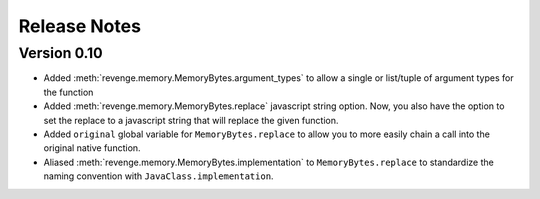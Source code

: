=============
Release Notes
=============

Version 0.10
=============

- Added :meth:`revenge.memory.MemoryBytes.argument_types` to allow a single or
  list/tuple of argument types for the function
- Added :meth:`revenge.memory.MemoryBytes.replace` javascript string option.
  Now, you also have the option to set the replace to a javascript string that
  will replace the given function.
- Added ``original`` global variable for ``MemoryBytes.replace`` to allow you
  to more easily chain a call into the original native function.
- Aliased :meth:`revenge.memory.MemoryBytes.implementation` to 
  ``MemoryBytes.replace`` to standardize the naming convention with
  ``JavaClass.implementation``.
